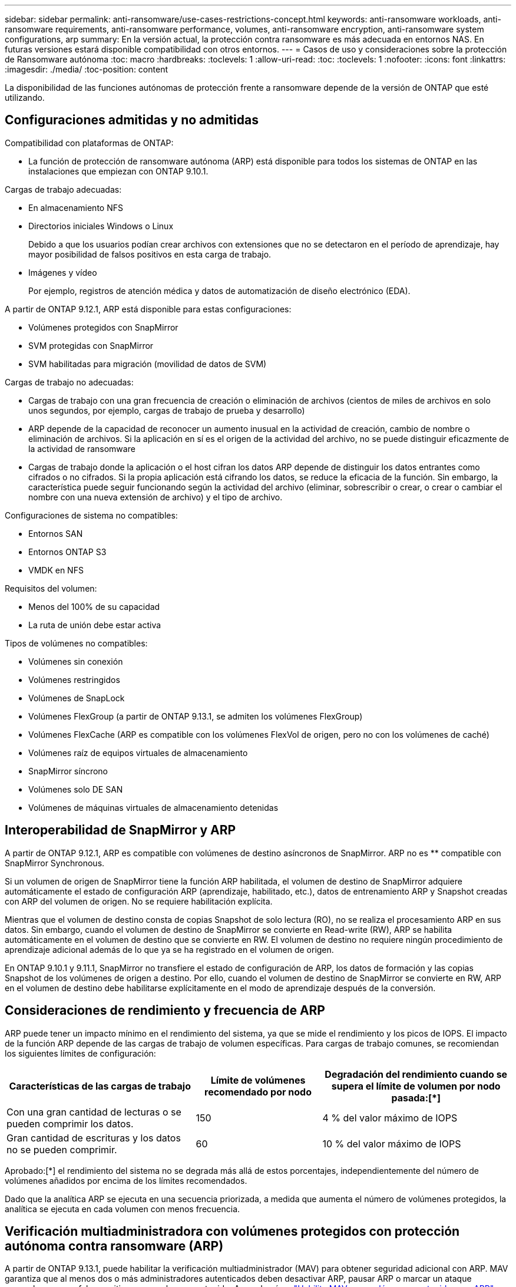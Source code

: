 ---
sidebar: sidebar 
permalink: anti-ransomware/use-cases-restrictions-concept.html 
keywords: anti-ransomware workloads, anti-ransomware requirements, anti-ransomware performance, volumes, anti-ransomware encryption, anti-ransomware system configurations, arp 
summary: En la versión actual, la protección contra ransomware es más adecuada en entornos NAS. En futuras versiones estará disponible compatibilidad con otros entornos. 
---
= Casos de uso y consideraciones sobre la protección de Ransomware autónoma
:toc: macro
:hardbreaks:
:toclevels: 1
:allow-uri-read: 
:toc: 
:toclevels: 1
:nofooter: 
:icons: font
:linkattrs: 
:imagesdir: ./media/
:toc-position: content


[role="lead"]
La disponibilidad de las funciones autónomas de protección frente a ransomware depende de la versión de ONTAP que esté utilizando.



== Configuraciones admitidas y no admitidas

Compatibilidad con plataformas de ONTAP:

* La función de protección de ransomware autónoma (ARP) está disponible para todos los sistemas de ONTAP en las instalaciones que empiezan con ONTAP 9.10.1.


Cargas de trabajo adecuadas:

* En almacenamiento NFS
* Directorios iniciales Windows o Linux
+
Debido a que los usuarios podían crear archivos con extensiones que no se detectaron en el período de aprendizaje, hay mayor posibilidad de falsos positivos en esta carga de trabajo.

* Imágenes y vídeo
+
Por ejemplo, registros de atención médica y datos de automatización de diseño electrónico (EDA).



A partir de ONTAP 9.12.1, ARP está disponible para estas configuraciones:

* Volúmenes protegidos con SnapMirror
* SVM protegidas con SnapMirror
* SVM habilitadas para migración (movilidad de datos de SVM)


Cargas de trabajo no adecuadas:

* Cargas de trabajo con una gran frecuencia de creación o eliminación de archivos (cientos de miles de archivos en solo unos segundos, por ejemplo, cargas de trabajo de prueba y desarrollo)
* ARP depende de la capacidad de reconocer un aumento inusual en la actividad de creación, cambio de nombre o eliminación de archivos. Si la aplicación en sí es el origen de la actividad del archivo, no se puede distinguir eficazmente de la actividad de ransomware
* Cargas de trabajo donde la aplicación o el host cifran los datos ARP depende de distinguir los datos entrantes como cifrados o no cifrados. Si la propia aplicación está cifrando los datos, se reduce la eficacia de la función. Sin embargo, la característica puede seguir funcionando según la actividad del archivo (eliminar, sobrescribir o crear, o crear o cambiar el nombre con una nueva extensión de archivo) y el tipo de archivo.


Configuraciones de sistema no compatibles:

* Entornos SAN
* Entornos ONTAP S3
* VMDK en NFS


Requisitos del volumen:

* Menos del 100% de su capacidad
* La ruta de unión debe estar activa


Tipos de volúmenes no compatibles:

* Volúmenes sin conexión
* Volúmenes restringidos
* Volúmenes de SnapLock
* Volúmenes FlexGroup (a partir de ONTAP 9.13.1, se admiten los volúmenes FlexGroup)
* Volúmenes FlexCache (ARP es compatible con los volúmenes FlexVol de origen, pero no con los volúmenes de caché)
* Volúmenes raíz de equipos virtuales de almacenamiento
* SnapMirror síncrono
* Volúmenes solo DE SAN
* Volúmenes de máquinas virtuales de almacenamiento detenidas




== Interoperabilidad de SnapMirror y ARP

A partir de ONTAP 9.12.1, ARP es compatible con volúmenes de destino asíncronos de SnapMirror. ARP no es ** compatible con SnapMirror Synchronous.

Si un volumen de origen de SnapMirror tiene la función ARP habilitada, el volumen de destino de SnapMirror adquiere automáticamente el estado de configuración ARP (aprendizaje, habilitado, etc.), datos de entrenamiento ARP y Snapshot creadas con ARP del volumen de origen. No se requiere habilitación explícita.

Mientras que el volumen de destino consta de copias Snapshot de solo lectura (RO), no se realiza el procesamiento ARP en sus datos. Sin embargo, cuando el volumen de destino de SnapMirror se convierte en Read-write (RW), ARP se habilita automáticamente en el volumen de destino que se convierte en RW. El volumen de destino no requiere ningún procedimiento de aprendizaje adicional además de lo que ya se ha registrado en el volumen de origen.

En ONTAP 9.10.1 y 9.11.1, SnapMirror no transfiere el estado de configuración de ARP, los datos de formación y las copias Snapshot de los volúmenes de origen a destino. Por ello, cuando el volumen de destino de SnapMirror se convierte en RW, ARP en el volumen de destino debe habilitarse explícitamente en el modo de aprendizaje después de la conversión.



== Consideraciones de rendimiento y frecuencia de ARP

ARP puede tener un impacto mínimo en el rendimiento del sistema, ya que se mide el rendimiento y los picos de IOPS. El impacto de la función ARP depende de las cargas de trabajo de volumen específicas. Para cargas de trabajo comunes, se recomiendan los siguientes límites de configuración:

[cols="30,20,30"]
|===
| Características de las cargas de trabajo | Límite de volúmenes recomendado por nodo | Degradación del rendimiento cuando se supera el límite de volumen por nodo pasada:[*] 


| Con una gran cantidad de lecturas o se pueden comprimir los datos. | 150 | 4 % del valor máximo de IOPS 


| Gran cantidad de escrituras y los datos no se pueden comprimir. | 60 | 10 % del valor máximo de IOPS 
|===
Aprobado:[*] el rendimiento del sistema no se degrada más allá de estos porcentajes, independientemente del número de volúmenes añadidos por encima de los límites recomendados.

Dado que la analítica ARP se ejecuta en una secuencia priorizada, a medida que aumenta el número de volúmenes protegidos, la analítica se ejecuta en cada volumen con menos frecuencia.



== Verificación multiadministradora con volúmenes protegidos con protección autónoma contra ransomware (ARP)

A partir de ONTAP 9.13.1, puede habilitar la verificación multiadministrador (MAV) para obtener seguridad adicional con ARP. MAV garantiza que al menos dos o más administradores autenticados deben desactivar ARP, pausar ARP o marcar un ataque sospechoso como falso positivo en un volumen protegido. Aprenda cómo link:../multi-admin-verify/enable-disable-task.html["Habilite MAV para volúmenes protegidos por ARP"^].

Debe definir administradores para un grupo MAV y crear reglas MAV para el `security anti-ransomware volume disable`, `security anti-ransomware volume pause`, y. `security anti-ransomware volume attack clear-suspect` Comandos ARP que desea proteger. Cada administrador del grupo MAV debe aprobar cada nueva solicitud de regla y. link:../multi-admin-verify/enable-disable-task.html["Vuelva a agregar la regla MAV"^] Dentro de los ajustes de MAV.
